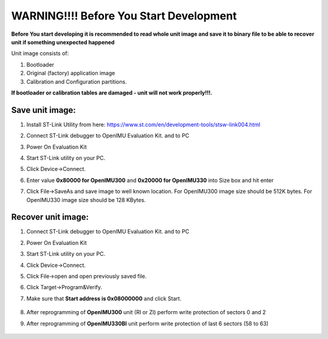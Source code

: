 WARNING!!!! Before You Start Development
========================================


**Before You start developing it is recommended to read whole unit image and save it to binary file to be able to recover unit if something unexpected happened**

Unit image consists of:

1. Bootloader
2. Original (factory) application image
3. Calibration and Configuration partitions. 

**If bootloader or calibration tables are damaged - unit will not work properly!!!.**

Save unit image:
-------------------

1. Install ST-Link Utility from here: https://www.st.com/en/development-tools/stsw-link004.html
2. Connect ST-Link debugger to OpenIMU Evaluation Kit. and to PC
3. Power On Evaluation Kit
4. Start ST-Link utility on your PC.
5. Click Device->Connect.
6. Enter value **0x80000 for OpenIMU300** and **0x20000 for OpenIMU330** into Size box and hit enter
7. Click File->SaveAs and save image to well known location. For OpenIMU300 image size should be 512K bytes. For OpenIMU330 image size should be 128 KBytes.
   
    .. image:: media/UnitImageSave.png

Recover unit image:
----------------------

1. Connect ST-Link debugger to OpenIMU Evaluation Kit. and to PC
2. Power On Evaluation Kit
3. Start ST-Link utility on your PC.
4. Click Device->Connect.
5. Click File->open and open previously saved file.
6. Click Target->Program&Verify.
7. Make sure that **Start address is 0x08000000** and click Start.

    .. image:: media/UnitImageRestore.png


8. After reprogramming of **OpenIMU300** unit (RI or ZI) perform write protection of sectors 0 and 2
9. After reprogramming of **OpenIMU330BI** unit perform write protection of last 6 sectors (58 to 63)

    .. image:: media/UnitImageProtect.png

